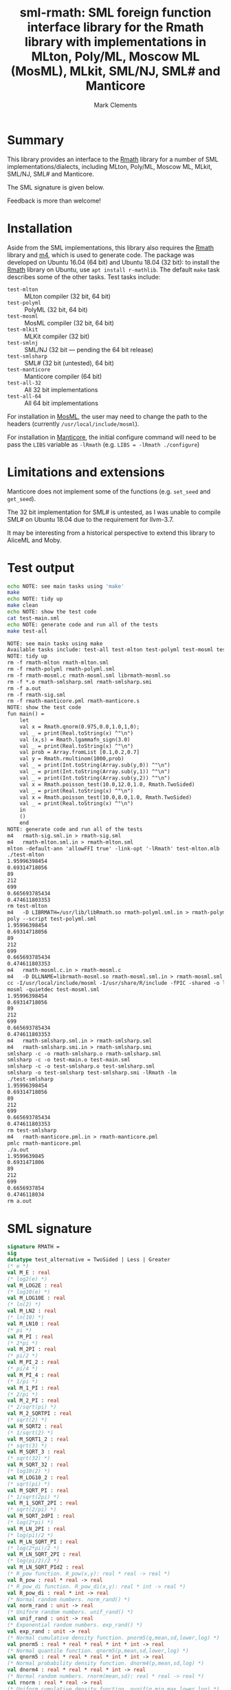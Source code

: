 #+title: sml-rmath: SML foreign function interface library for the Rmath library with implementations in MLton, Poly/ML, Moscow ML (MosML), MLkit, SML/NJ, SML# and Manticore
#+author: Mark Clements

#+OPTIONS: H:3 toc:nil num:nil

* Summary

This library provides an interface to the [[https://packages.debian.org/sid/r-mathlib][Rmath]] library for a number of SML implementations/dialects, including MLton, Poly/ML, Moscow ML, MLkit, SML/NJ, SML# and Manticore.

The SML signature is given below. 

Feedback is more than welcome!

* Installation

Aside from the SML implementations, this library also requires the [[https://packages.debian.org/sid/r-mathlib][Rmath]] library and [[https://www.gnu.org/software/m4/m4.html][m4]], which is used to generate code. The package was developed on Ubuntu 16.04 (64 bit) and Ubuntu 18.04 (32 bit): to install the [[https://packages.debian.org/sid/r-mathlib][Rmath]] library on Ubuntu, use =apt install r-mathlib=. The default =make= task describes some of the other tasks. Test tasks include:
  - =test-mlton= :: MLton compiler (32 bit, 64 bit)
  - =test-polyml= :: PolyML (32 bit, 64 bit)
  - =test-mosml= :: MosML compiler (32 bit, 64 bit)
  - =test-mlkit= :: MLKit compiler (32 bit)
  - =test-smlnj= :: SML/NJ (32 bit --- pending the 64 bit release)
  - =test-smlsharp= :: SML# (32 bit (untested), 64 bit)
  - =test-manticore= :: Manticore compiler (64 bit)
  - =test-all-32= :: All 32 bit implementations
  - =test-all-64= :: All 64 bit implementations

For installation in [[http://mosml.org/][MosML]], the user may need to change the path to the headers (currently =/usr/local/include/mosml=). 

For installation in [[http://manticore.cs.uchicago.edu/][Manticore]], the initial configure command will need to be pass the =LIBS= variable as =-lRmath= (e.g. =LIBS = -lRmath ./configure=)


* Limitations and extensions

Manticore does not implement some of the functions (e.g. =set_seed= and =get_seed=).

The 32 bit implementation for SML# is untested, as I was unable to compile SML# on Ubuntu 18.04 due to the requirement for llvm-3.7.

It may be interesting from a historical perspective to extend this library to AliceML and Moby.


* Test output

#+BEGIN_SRC bash :exports both :results org
echo NOTE: see main tasks using 'make'
make
echo NOTE: tidy up
make clean 
echo NOTE: show the test code
cat test-main.sml
echo NOTE: generate code and run all of the tests
make test-all
#+END_SRC

#+RESULTS:
#+BEGIN_SRC org
NOTE: see main tasks using make
Available tasks include: test-all test-mlton test-polyml test-mosml test-smlsharp
NOTE: tidy up
rm -f rmath-mlton rmath-mlton.sml
rm -f rmath-polyml rmath-polyml.sml
rm -f rmath-mosml.c rmath-mosml.sml librmath-mosml.so
rm -f *.o rmath-smlsharp.sml rmath-smlsharp.smi
rm -f a.out
rm -f rmath-sig.sml
rm -f rmath-manticore.pml rmath-manticore.s
NOTE: show the test code
fun main() =
    let
	val x = Rmath.qnorm(0.975,0.0,1.0,1,0);
	val _ = print(Real.toString(x) ^"\n")
	val (x,s) = Rmath.lgammafn_sign(3.0)
	val _ = print(Real.toString(x) ^"\n")
	val prob = Array.fromList [0.1,0.2,0.7]
	val y = Rmath.rmultinom(1000,prob)
	val _ = print(Int.toString(Array.sub(y,0)) ^"\n")
	val _ = print(Int.toString(Array.sub(y,1)) ^"\n")
	val _ = print(Int.toString(Array.sub(y,2)) ^"\n")
	val x = Rmath.poisson_test(10.0,12.0,1.0, Rmath.TwoSided)
	val _ = print(Real.toString(x) ^"\n")
	val x = Rmath.poisson_test(10.0,8.0,1.0, Rmath.TwoSided)
	val _ = print(Real.toString(x) ^"\n")
    in
	()
    end
NOTE: generate code and run all of the tests
m4   rmath-sig.sml.in > rmath-sig.sml
m4   rmath-mlton.sml.in > rmath-mlton.sml
mlton -default-ann 'allowFFI true' -link-opt '-lRmath' test-mlton.mlb
./test-mlton
1.95996398454
0.69314718056
89
212
699
0.665693785434
0.474611803353
rm test-mlton
m4   -D LIBRMATH=/usr/lib/libRmath.so rmath-polyml.sml.in > rmath-polyml.sml
poly --script test-polyml.sml
1.95996398454
0.69314718056
89
212
699
0.665693785434
0.474611803353
m4   rmath-mosml.c.in > rmath-mosml.c
m4   -D DLLNAME=librmath-mosml.so rmath-mosml.sml.in > rmath-mosml.sml
cc -I/usr/local/include/mosml -I/usr/share/R/include -fPIC -shared -o librmath-mosml.so rmath-mosml.c -lRmath -lm
mosml -quietdec test-mosml.sml
1.95996398454
0.69314718056
89
212
699
0.665693785434
0.474611803353
m4   rmath-smlsharp.sml.in > rmath-smlsharp.sml
m4   rmath-smlsharp.smi.in > rmath-smlsharp.smi
smlsharp -c -o rmath-smlsharp.o rmath-smlsharp.sml
smlsharp -c -o test-main.o test-main.sml
smlsharp -c -o test-smlsharp.o test-smlsharp.sml
smlsharp -o test-smlsharp test-smlsharp.smi -lRmath -lm
./test-smlsharp
1.95996398454
0.69314718056
89
212
699
0.665693785434
0.474611803353
rm test-smlsharp
m4   rmath-manticore.pml.in > rmath-manticore.pml
pmlc rmath-manticore.pml
./a.out
1.9599639845
0.6931471806
89
212
699
0.6656937854
0.4746118034
rm a.out
#+END_SRC


* SML signature

#+BEGIN_SRC sml :exports code
signature RMATH =
sig
datatype test_alternative = TwoSided | Less | Greater
(* e *)
val M_E : real
(* log2(e) *)
val M_LOG2E : real
(* log10(e) *)
val M_LOG10E : real
(* ln(2) *)
val M_LN2 : real
(* ln(10) *)
val M_LN10 : real
(* pi *)
val M_PI : real
(* 2*pi *)
val M_2PI : real
(* pi/2 *)
val M_PI_2 : real
(* pi/4 *)
val M_PI_4 : real
(* 1/pi *)
val M_1_PI : real
(* 2/pi *)
val M_2_PI : real
(* 2/sqrt(pi) *)
val M_2_SQRTPI : real
(* sqrt(2) *)
val M_SQRT2 : real
(* 1/sqrt(2) *)
val M_SQRT1_2 : real
(* sqrt(3) *)
val M_SQRT_3 : real
(* sqrt(32) *)
val M_SQRT_32 : real
(* log10(2) *)
val M_LOG10_2 : real
(* sqrt(pi) *)
val M_SQRT_PI : real
(* 1/sqrt(2pi) *)
val M_1_SQRT_2PI : real
(* sqrt(2/pi) *)
val M_SQRT_2dPI : real
(* log(2*pi) *)
val M_LN_2PI : real
(* log(pi)/2 *)
val M_LN_SQRT_PI : real
(* log(2*pi)/2 *)
val M_LN_SQRT_2PI : real
(* log(pi/2)/2 *)
val M_LN_SQRT_PId2 : real
(* R_pow function. R_pow(x,y): real * real -> real *)
val R_pow : real * real -> real
(* R_pow_di function. R_pow_di(x,y): real * int -> real *)
val R_pow_di : real * int -> real
(* Normal random numbers. norm_rand() *)
val norm_rand : unit -> real
(* Uniform random numbers. unif_rand() *)
val unif_rand : unit -> real
(* Exponential random numbers. exp_rand() *)
val exp_rand : unit -> real
(* Normal cumulative density function. pnorm5(q,mean,sd,lower,log) *)
val pnorm5 : real * real * real * int * int -> real
(* Normal quantile function. qnorm5(p,mean,sd,lower,log) *)
val qnorm5 : real * real * real * int * int -> real
(* Normal probability density function. dnorm4(p,mean,sd,log) *)
val dnorm4 : real * real * real * int -> real
(* Normal random numbers. rnorm(mean,sd): real * real -> real *)
val rnorm : real * real -> real
(* Uniform cumulative density function. punif(q,min,max,lower,log) *)
val punif : real * real * real * int * int -> real
(* Uniform quantile function. qunif(p,min,max,lower,log) *)
val qunif : real * real * real * int * int -> real
(* Uniform probability density function. dunif(p,min,max,log) *)
val dunif : real * real * real * int -> real
(* Uniform random numbers. runif(min,max): real * real -> real *)
val runif : real * real -> real
(* Gamma cumulative density function. pgamma(q,shape,scale,lower,log) *)
val pgamma : real * real * real * int * int -> real
(* Gamma quantile function. qgamma(p,shape,scale,lower,log) *)
val qgamma : real * real * real * int * int -> real
(* Gamma probability density function. dgamma(p,shape,scale,log) *)
val dgamma : real * real * real * int -> real
(* Gamma random numbers. rgamma(shape,scale): real * real -> real *)
val rgamma : real * real -> real
(* Accurate log(1+x) - x (care for small x). log1pmx(x) *)
val log1pmx : real -> real
(* log(1 + exp(x)). Rf_log1pexp(x) *)
val Rf_log1pexp : real -> real
(* Accurate log(gamma(x+1)) for small x (0 < x < 0.5). lgamma1p(x) *)
val lgamma1p : real -> real
(* log (exp (logx) + exp (logy)). logspace_add(logx,logy): real * real -> real *)
val logspace_add : real * real -> real
(* log (exp (logx) - exp (logy)). logspace_sub(logx,logy): real * real -> real *)
val logspace_sub : real * real -> real
(* Beta cumulative density function. pbeta(q,shape1,shape2,lower,log) *)
val pbeta : real * real * real * int * int -> real
(* Beta quantile function. qbeta(p,shape1,shape2,lower,log) *)
val qbeta : real * real * real * int * int -> real
(* Beta probability density function. dbeta(p,shape1,shape2,log) *)
val dbeta : real * real * real * int -> real
(* Beta random numbers. rbeta(shape1,shape2): real * real -> real *)
val rbeta : real * real -> real
(* Log-normal cumulative density function. plnorm(q,meanlog,sdlog,lower,log) *)
val plnorm : real * real * real * int * int -> real
(* Log-normal quantile function. qlnorm(p,meanlog,sdlog,lower,log) *)
val qlnorm : real * real * real * int * int -> real
(* Log-normal probability density function. dlnorm(p,meanlog,sdlog,log) *)
val dlnorm : real * real * real * int -> real
(* Log-normal random numbers. rlnorm(meanlog,sdlog): real * real -> real *)
val rlnorm : real * real -> real
(* Chi-squared cumulative density function. pchisq(q,df,lower,log) *)
val pchisq : real * real * int * int -> real
(* Chi-squared quantile function. qchisq(p,df,lower,log) *)
val qchisq : real * real * int * int -> real
(* Chi-squared probability density function. dchisq(p,df,log) *)
val dchisq : real * real * int -> real
(* Chi-squared random numbers. rchisq(df) *)
val rchisq : real -> real
(* Non-central chi-squared cumulative density function. pnchisq(q,df,ncp,lower,log) *)
val pnchisq : real * real * real * int * int -> real
(* Non-central chi-squared quantile function. qnchisq(p,df,ncp,lower,log) *)
val qnchisq : real * real * real * int * int -> real
(* Non-central chi-squared probability density function. dnchisq(p,df,ncp,log) *)
val dnchisq : real * real * real * int -> real
(* Non-central chi-squared random numbers. rnchisq(df,ncp): real * real -> real *)
val rnchisq : real * real -> real
(* F cumulative density function. pf(q,df1,df2,lower,log) *)
val pf : real * real * real * int * int -> real
(* F quantile function. qf(p,df1,df2,lower,log) *)
val qf : real * real * real * int * int -> real
(* F probability density function. df(p,df1,df2,log) *)
val df : real * real * real * int -> real
(* F random numbers. rf(df1,df2): real * real -> real *)
val rf : real * real -> real
(* T cumulative density function. pt(q,df,lower,log) *)
val pt : real * real * int * int -> real
(* T quantile function. qt(p,df,lower,log) *)
val qt : real * real * int * int -> real
(* T probability density function. dt(p,df,log) *)
val dt : real * real * int -> real
(* T random numbers. rt(df) *)
val rt : real -> real
(* Binomial cumulative density function. pbinom(q,size,prob,lower,log) *)
val pbinom : real * real * real * int * int -> real
(* Binomial quantile function. qbinom(p,size,prob,lower,log) *)
val qbinom : real * real * real * int * int -> real
(* Binomial probability density function. dbinom(p,size,prob,log) *)
val dbinom : real * real * real * int -> real
(* Binomial random numbers. rbinom(size,prob): real * real -> real *)
val rbinom : real * real -> real
(* Cauchy cumulative density function. pcauchy(q,location,scale,lower,log) *)
val pcauchy : real * real * real * int * int -> real
(* Cauchy quantile function. qcauchy(p,location,scale,lower,log) *)
val qcauchy : real * real * real * int * int -> real
(* Cauchy probability density function. dcauchy(p,location,scale,log) *)
val dcauchy : real * real * real * int -> real
(* Cauchy random numbers. rcauchy(location,scale): real * real -> real *)
val rcauchy : real * real -> real
(* Exponential cumulative density function. pexp(q,rate,lower,log) *)
val pexp : real * real * int * int -> real
(* Exponential quantile function. qexp(p,rate,lower,log) *)
val qexp : real * real * int * int -> real
(* Exponential probability density function. dexp(p,rate,log) *)
val dexp : real * real * int -> real
(* Exponential random numbers. rexp(rate) *)
val rexp : real -> real
(* Geometric cumulative density function. pgeom(q,prob,lower,log) *)
val pgeom : real * real * int * int -> real
(* Geometric quantile function. qgeom(p,prob,lower,log) *)
val qgeom : real * real * int * int -> real
(* Geometric probability density function. dgeom(p,prob,log) *)
val dgeom : real * real * int -> real
(* Geometric random numbers. rgeom(prob) *)
val rgeom : real -> real
(* Hypergeometric cumulative density function. phyper(q,m,n,k,lower,log) *)
val phyper : real * real * real * real * int * int -> real
(* Hypergeometric quantile function. qhyper(p,m,n,k,lower,log) *)
val qhyper : real * real * real * real * int * int -> real
(* Hypergeometric probability density function. dhyper(p,m,n,k,log) *)
val dhyper : real * real * real * real * int -> real
(* Hypergeometric random numbers. rhyper(m,n,k) *)
val rhyper : real * real * real -> real
(* Negative Binomial cumulative density function. pnbinom(q,size,prob,lower,log) *)
val pnbinom : real * real * real * int * int -> real
(* Negative Binomial quantile function. qnbinom(p,size,prob,lower,log) *)
val qnbinom : real * real * real * int * int -> real
(* Negative Binomial probability density function. dnbinom(p,size,prob,log) *)
val dnbinom : real * real * real * int -> real
(* Negative Binomial random numbers. rnbinom(size,prob): real * real -> real *)
val rnbinom : real * real -> real
(* Poisson cumulative density function. ppois(q,lambda,lower,log) *)
val ppois : real * real * int * int -> real
(* Poisson quantile function. qpois(p,lambda,lower,log) *)
val qpois : real * real * int * int -> real
(* Poisson probability density function. dpois(p,lambda,log) *)
val dpois : real * real * int -> real
(* Poisson random numbers. rpois(lambda) *)
val rpois : real -> real
(* Weibull cumulative density function. pweibull(q,shape,scale,lower,log) *)
val pweibull : real * real * real * int * int -> real
(* Weibull quantile function. qweibull(p,shape,scale,lower,log) *)
val qweibull : real * real * real * int * int -> real
(* Weibull probability density function. dweibull(p,shape,scale,log) *)
val dweibull : real * real * real * int -> real
(* Weibull random numbers. rweibull(shape,scale): real * real -> real *)
val rweibull : real * real -> real
(* Logistic cumulative density function. plogis(q,location,scale,lower,log) *)
val plogis : real * real * real * int * int -> real
(* Logistic quantile function. qlogis(p,location,scale,lower,log) *)
val qlogis : real * real * real * int * int -> real
(* Logistic probability density function. dlogis(p,location,scale,log) *)
val dlogis : real * real * real * int -> real
(* Logistic random numbers. rlogis(location,scale): real * real -> real *)
val rlogis : real * real -> real
(* Non-central beta cumulative distribution function. pnbeta(q,shape1,shape2,ncp,lower,log) *)
val pnbeta : real * real * real * real * int * int -> real
(* Non-central beta quantile function. qnbeta(p,shape1,shape2,ncp,lower,log) *)
val qnbeta : real * real * real * real * int * int -> real
(* Non-central beta probability density function. dnbeta(x,shape1,shape2,ncp,log) *)
val dnbeta : real * real * real * real * int -> real
(* Non-central F cumulative distribution function. pnf(q,df1,df2,ncp,lower,log) *)
val pnf : real * real * real * real * int * int -> real
(* Non-central F quantile function. qnf(p,df1,df2,ncp,lower,log) *)
val qnf : real * real * real * real * int * int -> real
(* Non-central F probability density function. dnf(x,df1,df2,ncp,log) *)
val dnf : real * real * real * real * int -> real
(* Non-central Student t cumulative distribution function. pnt(q,df,ncp,lower,log) *)
val pnt : real * real * real * int * int -> real
(* Non-central Student t quantile function. qnt(p,df,ncp,lower,log) *)
val qnt : real * real * real * int * int -> real
(* Non-central Student t probability density function. dnt(x,df,ncp,log) *)
val dnt : real * real * real * int -> real
(* Studentised rangecumulative distribution function. ptukey(q,nmeans,df,nranges,lower,log) *)
val ptukey : real * real * real * real * int * int -> real
(* Studentised range quantile function. qtukey(p,nmeans,df,nranges,lower,log) *)
val qtukey : real * real * real * real * int * int -> real
(* Wilcoxon rank sum cumulative density function. pwilcox(q,m,n,lower,log) *)
val pwilcox : real * real * real * int * int -> real
(* Wilcoxon rank sum quantile function. qwilcox(p,m,n,lower,log) *)
val qwilcox : real * real * real * int * int -> real
(* Wilcoxon rank sum probability density function. dwilcox(p,m,n,log) *)
val dwilcox : real * real * real * int -> real
(* Wilcoxon rank sum random numbers. rwilcox(m,n): real * real -> real *)
val rwilcox : real * real -> real
(* Wilcoxon signed rank cumulative density function. psignrank(q,n,lower,log) *)
val psignrank : real * real * int * int -> real
(* Wilcoxon signed rank quantile function. qsignrank(p,n,lower,log) *)
val qsignrank : real * real * int * int -> real
(* Wilcoxon signed rank probability density function. dsignrank(p,n,log) *)
val dsignrank : real * real * int -> real
(* Wilcoxon signed rank random numbers. rsignrank(n) *)
val rsignrank : real -> real
(* gammafn. gammafn(x) *)
val gammafn : real -> real
(* lgammafn. lgammafn(x) *)
val lgammafn : real -> real
(* psigamma. psigamma(x,y): real * real -> real *)
val psigamma : real * real -> real
(* digamma. digamma(x) *)
val digamma : real -> real
(* trigamma. trigamma(x) *)
val trigamma : real -> real
(* tetragamma. tetragamma(x) *)
val tetragamma : real -> real
(* pentagamma. pentagamma(x) *)
val pentagamma : real -> real
(* beta. beta(x,y): real * real -> real *)
val beta : real * real -> real
(* lbeta. lbeta(x,y): real * real -> real *)
val lbeta : real * real -> real
(* choose. choose(n,k): real * real -> real *)
val choose : real * real -> real
(* lchoose. lchoose(n,k): real * real -> real *)
val lchoose : real * real -> real
(* bessel_i. bessel_i(x,nu,scaled) *)
val bessel_i : real * real * real -> real
(* bessel_j. bessel_j(x,nu): real * real -> real *)
val bessel_j : real * real -> real
(* bessel_k. bessel_k(x,nu,scaled) *)
val bessel_k : real * real * real -> real
(* bessel_y. bessel_y(x,nu): real * real -> real *)
val bessel_y : real * real -> real
(* fmax2. fmax2(x,y): real * real -> real *)
val fmax2 : real * real -> real
(* fmin2. fmin2(x,y): real * real -> real *)
val fmin2 : real * real -> real
(* sign. sign(x) *)
val sign : real -> real
(* fprec. fprec(x,y): real * real -> real *)
val fprec : real * real -> real
(* fround. fround(x,y): real * real -> real *)
val fround : real * real -> real
(* fsign. fsign(x,y): real * real -> real *)
val fsign : real * real -> real
(* ftrunc. ftrunc(x) *)
val ftrunc : real -> real
(* cospi. cospi(x) *)
val cospi : real -> real
(* sinpi. sinpi(x) *)
val sinpi : real -> real
(* tanpi. tanpi(x) *)
val tanpi : real -> real
(* imax2. imax2(a,b) *)
val imax2 : int * int -> int
(* imin2. imin2(a,b) *)
val imin2 : int * int -> int
(* log(1 + exp(x)). log1pexp(x) *)
val log1pexp : real -> real
(* Normal cumulative density function. pnorm5(q,mean,sd,lower,log) *)
val pnorm : real * real * real * int * int -> real
(* Normal quantile function. qnorm(p,mean,sd,lower,log) *)
val qnorm : real * real * real * int * int -> real
(* Normal probability density function. dnorm(p,mean,sd,log) *)
val dnorm : real * real * real * int -> real
(* Get random seed. get_seed(a,b) *)
val get_seed : unit -> int * int
(* Set random seed. set_seed(a,b) *)
val set_seed : int * int -> unit
(* Sample from a multinomial distribution. rmultinom(n,prob) *)
val rmultinom : int * real Array.array -> int Array.array
(* log(gamma) with sign. lgammafn_sign(x) *)
val lgammafn_sign : real -> real * int
(* some additional functions *)
(* Poisson confidence interval. poisson_ci(x, t, alternative, confLevel) *)
val poisson_ci : real * real * test_alternative -> real * real
(* Poisson test. poisson_test(x, t, r, alternative) *)
val poisson_test : real * real * real * test_alternative -> real
end
#+END_SRC
